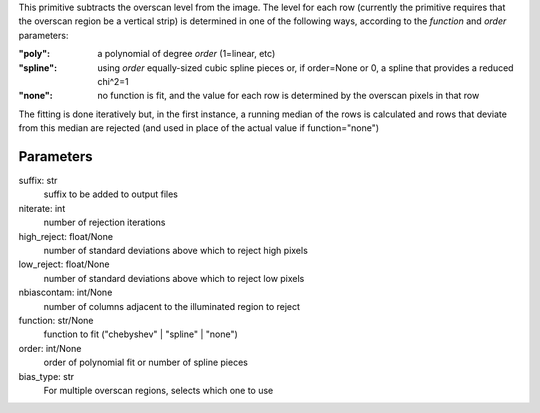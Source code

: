 
This primitive subtracts the overscan level from the image. The
level for each row (currently the primitive requires that the overscan
region be a vertical strip) is determined in one of the following
ways, according to the *function* and *order* parameters:

:"poly":   a polynomial of degree *order* (1=linear, etc)
:"spline": using *order* equally-sized cubic spline pieces or, if
          order=None or 0, a spline that provides a reduced chi^2=1
:"none":   no function is fit, and the value for each row is determined
          by the overscan pixels in that row

The fitting is done iteratively but, in the first instance, a running
median of the rows is calculated and rows that deviate from this median
are rejected (and used in place of the actual value if function="none")

Parameters
----------
suffix: str
    suffix to be added to output files
niterate: int
    number of rejection iterations
high_reject: float/None
    number of standard deviations above which to reject high pixels
low_reject: float/None
    number of standard deviations above which to reject low pixels
nbiascontam: int/None
    number of columns adjacent to the illuminated region to reject
function: str/None
    function to fit ("chebyshev" | "spline" | "none")
order: int/None
    order of polynomial fit or number of spline pieces
bias_type: str
    For multiple overscan regions, selects which one to use
